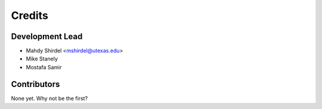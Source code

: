 =======
Credits
=======

Development Lead
----------------

* Mahdy Shirdel <mshirdel@utexas.edu>
* Mike Stanely
* Mostafa Samir

Contributors
------------

None yet. Why not be the first?
